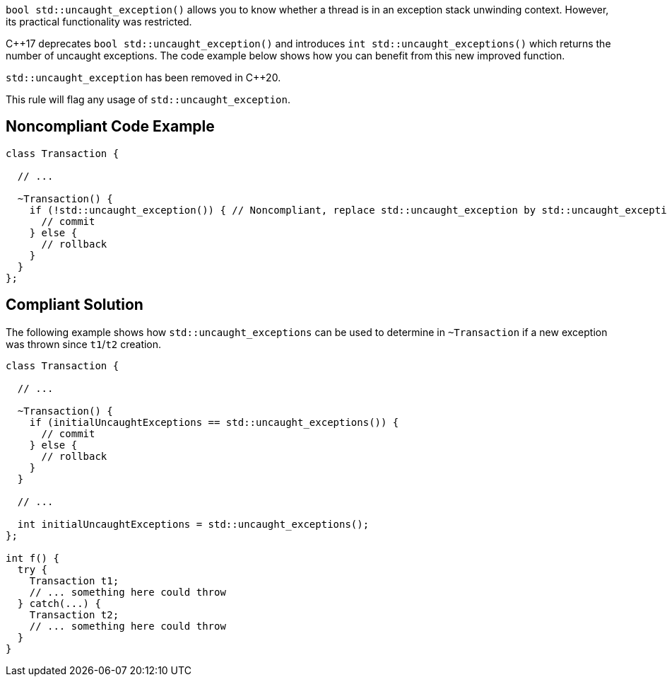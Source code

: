 ``++bool std::uncaught_exception()++`` allows you to know whether a thread is in an exception stack unwinding context. However, its practical functionality was restricted. 

{cpp}17 deprecates ``++bool std::uncaught_exception()++`` and introduces ``++int std::uncaught_exceptions()++`` which returns the number of uncaught exceptions. The code example below shows how you can benefit from this new improved function.


``++std::uncaught_exception++`` has been removed in {cpp}20.

This rule will flag any usage of ``++std::uncaught_exception++``.

== Noncompliant Code Example

----
class Transaction {

  // ...

  ~Transaction() {
    if (!std::uncaught_exception()) { // Noncompliant, replace std::uncaught_exception by std::uncaught_exceptions
      // commit
    } else {
      // rollback
    }
  }
};
----

== Compliant Solution

The following example shows how ``++std::uncaught_exceptions++`` can be used to determine in ``++~Transaction++`` if a new exception was thrown since ``++t1++``/``++t2++`` creation.

----
class Transaction {

  // ...

  ~Transaction() {
    if (initialUncaughtExceptions == std::uncaught_exceptions()) {
      // commit
    } else {
      // rollback
    }
  }

  // ...

  int initialUncaughtExceptions = std::uncaught_exceptions();
};

int f() {
  try {
    Transaction t1;
    // ... something here could throw
  } catch(...) {
    Transaction t2;
    // ... something here could throw
  }
}
----

